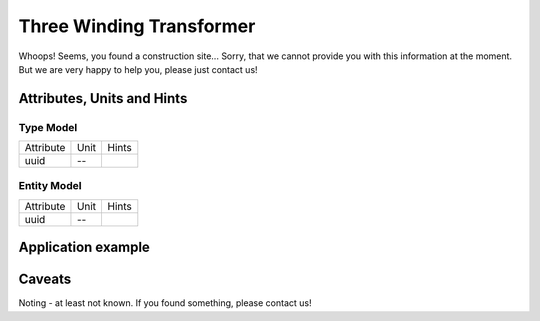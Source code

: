 .. _transformer3w_model:

Three Winding Transformer
-------------------------
Whoops!
Seems, you found a construction site...
Sorry, that we cannot provide you with this information at the moment.
But we are very happy to help you, please just contact us!

.. _transformer3w_attributes:

Attributes, Units and Hints
^^^^^^^^^^^^^^^^^^^^^^^^^^^

.. _transformer3w_type_attributes:

Type Model
""""""""""

+-----------+------+-------+
| Attribute | Unit | Hints |
+-----------+------+-------+
| uuid      | --   |       |
+-----------+------+-------+

.. _transformer3w_entity_attributes:

Entity Model
""""""""""""

+-----------+------+-------+
| Attribute | Unit | Hints |
+-----------+------+-------+
| uuid      | --   |       |
+-----------+------+-------+

.. _transformer3w_example:

Application example
^^^^^^^^^^^^^^^^^^^
.. code-block:: java
  :linenos:

  NodeInput node = new NodeInput(
      UUID.fromString("4ca90220-74c2-4369-9afa-a18bf068840d"),
      "node_a",
      profBroccoli,
      defaultOperationTime,
      Quantities.getQuantity(1d, PU),
      true,
      geoJsonReader.read("{ \"type\": \"Point\", \"coordinates\": [7.411111, 51.492528] }") as Point,
      GermanVoltageLevelUtils.EHV_380KV,
      1
    )

.. _transformer3w_caveats:

Caveats
^^^^^^^
Noting - at least not known.
If you found something, please contact us!
